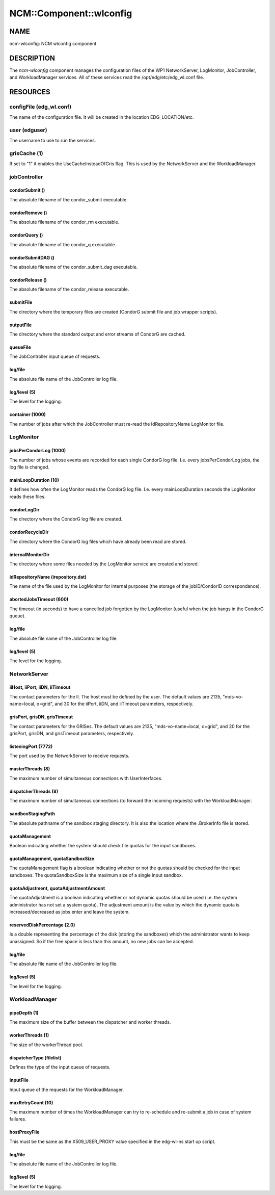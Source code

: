 
##########################
NCM\::Component\::wlconfig
##########################


****
NAME
****


ncm-wlconfig: NCM wlconfig component


***********
DESCRIPTION
***********


The \ *ncm-wlconfig*\  component manages the configuration files of the WP1
NetworkServer, LogMonitor, JobController, and WorkloadManager
services.  All of these services read the /opt/edg/etc/edg_wl.conf
file.


*********
RESOURCES
*********


configFile (edg_wl.conf)
========================


The name of the configuration file.  It will be created in the
location EDG_LOCATION/etc.


user (edguser)
==============


The username to use to run the services.


grisCache (1)
=============


If set to "1" it enables the UseCacheInsteadOfGris flag.  This is used
by the NetworkServer and the WorkloadManager.


jobController
=============


condorSubmit ()
---------------


The absolute filename of the condor_submit executable.


condorRemove ()
---------------


The absolute filename of the condor_rm executable.


condorQuery ()
--------------


The absolute filename of the condor_q executable.


condorSubmitDAG ()
------------------


The absolute filename of the condor_submit_dag executable.


condorRelease ()
----------------


The absolute filename of the condor_release executable.


submitFile
----------


The directory where the temporary files are created (CondorG submit
file and job wrapper scripts).


outputFile
----------


The directory where the standard output and error streams of CondorG
are cached.


queueFile
---------


The JobController input queue of requests.


log/file
--------


The absolute file name of the JobController log file.


log/level (5)
-------------


The level for the logging.


container (1000)
----------------


The number of jobs after which the JobController must re-read the
IdRepositoryName LogMonitor file.



LogMonitor
==========


jobsPerCondorLog (1000)
-----------------------


The number of jobs whose events are recorded for each single CondorG
log file.  I.e. every jobsPerCondorLog jobs, the log file is changed.


mainLoopDuration (10)
---------------------


It defines how often the LogMonitor reads the CondorG log file.
I.e. every mainLoopDuration seconds the LogMonitor reads these files.


condorLogDir
------------


The directory where the CondorG log file are created.


condorRecycleDir
----------------


The directory where the CondorG log files which have already been read
are stored.


internalMonitorDir
------------------


The directory where some files needed by the LogMonitor service are
created and stored.


idRepositoryName (irepository.dat)
----------------------------------


The name of the file used by the LogMonitor for internal purposes (the
storage of the jobID/CondorID correspondance).


abortedJobsTimeout (600)
------------------------


The timeout (in seconds) to have a cancelled job forgotten by the
LogMonitor (useful when the job hangs in the CondorG queue).


log/file
--------


The absolute file name of the JobController log file.


log/level (5)
-------------


The level for the logging.



NetworkServer
=============


iiHost, iiPort, iiDN, iiTimeout
-------------------------------


The contact parameters for the II.  The host must be defined by the
user.  The default values are 2135, "mds-vo-name=local, o=grid", and
30 for the iiPort, iiDN, and iiTimeout parameters, respectively.


grisPort, grisDN, grisTimeout
-----------------------------


The contact parameters for the GRISes.  The default values are 2135,
"mds-vo-name=local, o=grid", and 20 for the grisPort, grisDN, and
grisTimeout parameters, respectively.


listeningPort (7772)
--------------------


The port used by the NetworkServer to receive requests.


masterThreads (8)
-----------------


The maximum number of simultaneous connections with UserInterfaces.


dispatcherThreads (8)
---------------------


The maximum number of simultaneous connections (to forward the
incoming requests) with the WorkloadManager.


sandboxStagingPath
------------------


The absolute pathname of the sandbox staging directory.  It is also
the location where the .BrokerInfo file is stored.


quotaManagement
---------------


Boolean indicating whether the system should check file quotas for the
input sandboxes.


quotaManagement, quotaSandboxSize
---------------------------------


The quotaManagement flag is a boolean indicating whether or not the
quotas should be checked for the input sandboxes.  The
quotaSandboxSize is the maximum size of a single input sandbox.


quotaAdjustment, quotaAdjustmentAmount
--------------------------------------


The quotaAdjustment is a boolean indicating whether or not dynamic
quotas should be used (i.e. the system administrator has not set a
system quota).  The adjustment amount is the value by which the
dynamic quota is increased/decreased as jobs enter and leave the
system.


reservedDiskPercentage (2.0)
----------------------------


Is a double representing the percentage of the disk (storing the
sandboxes) which the administrator wants to keep unassigned.  So if
the free space is less than this amount, no new jobs can be accepted.


log/file
--------


The absolute file name of the JobController log file.


log/level (5)
-------------


The level for the logging.



WorkloadManager
===============


pipeDepth (1)
-------------


The maximum size of the buffer between the dispatcher and worker
threads.


workerThreads (1)
-----------------


The size of the workerThread pool.


dispatcherType (filelist)
-------------------------


Defines the type of the input queue of requests.


inputFile
---------


Input queue of the requests for the WorkloadManager.


maxRetryCount (10)
------------------


The maximum number of times the WorkloadManager can try to re-schedule
and re-submit a job in case of system failures.


hostProxyFile
-------------


This must be the same as the X509_USER_PROXY value specified in the
edg-wl-ns start up script.


log/file
--------


The absolute file name of the JobController log file.


log/level (5)
-------------


The level for the logging.



